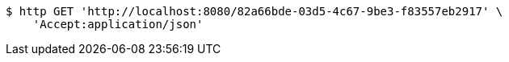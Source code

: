 [source,bash]
----
$ http GET 'http://localhost:8080/82a66bde-03d5-4c67-9be3-f83557eb2917' \
    'Accept:application/json'
----